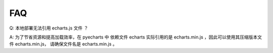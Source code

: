 FAQ
=====


Q: 本地部署无法引用 echarts.js 文件 ？

A: 为了节省资源和提高加载效率，在 pyecharts 中 依赖文件 echarts 实际引用的是 echarts.min.js ，因此可以使用其压缩版本文件 echarts.min.js， 请确保文件名是  echarts.min.js 。